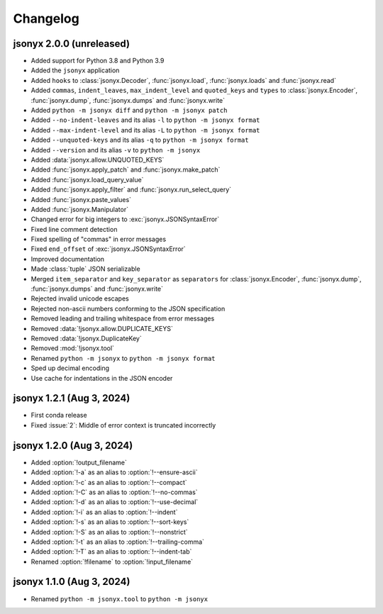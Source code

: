 Changelog
=========

jsonyx 2.0.0 (unreleased)
-------------------------

.. todo:: Add release date

- Added support for Python 3.8 and Python 3.9
- Added the ``jsonyx`` application
- Added ``hooks`` to :class:`jsonyx.Decoder`, :func:`jsonyx.load`,
  :func:`jsonyx.loads` and :func:`jsonyx.read`
- Added ``commas``, ``indent_leaves``, ``max_indent_level`` and ``quoted_keys``
  and ``types`` to :class:`jsonyx.Encoder`, :func:`jsonyx.dump`,
  :func:`jsonyx.dumps` and :func:`jsonyx.write`
- Added ``python -m jsonyx diff`` and ``python -m jsonyx patch``
- Added ``--no-indent-leaves`` and its alias ``-l`` to ``python -m jsonyx format``
- Added ``--max-indent-level`` and its alias ``-L`` to ``python -m jsonyx format``
- Added ``--unquoted-keys`` and its alias ``-q`` to ``python -m jsonyx format``
- Added ``--version`` and its alias ``-v`` to ``python -m jsonyx``
- Added :data:`jsonyx.allow.UNQUOTED_KEYS`
- Added :func:`jsonyx.apply_patch` and :func:`jsonyx.make_patch`
- Added :func:`jsonyx.load_query_value`
- Added :func:`jsonyx.apply_filter` and :func:`jsonyx.run_select_query`
- Added :func:`jsonyx.paste_values`
- Added :func:`jsonyx.Manipulator`
- Changed error for big integers to :exc:`jsonyx.JSONSyntaxError`
- Fixed line comment detection
- Fixed spelling of "commas" in error messages
- Fixed ``end_offset`` of :exc:`jsonyx.JSONSyntaxError`
- Improved documentation
- Made :class:`tuple` JSON serializable
- Merged ``item_separator`` and ``key_separator`` as ``separators`` for
  :class:`jsonyx.Encoder`, :func:`jsonyx.dump`, :func:`jsonyx.dumps` and
  :func:`jsonyx.write`
- Rejected invalid unicode escapes
- Rejected non-ascii numbers conforming to the JSON specification
- Removed leading and trailing whitespace from error messages
- Removed :data:`!jsonyx.allow.DUPLICATE_KEYS`
- Removed :data:`!jsonyx.DuplicateKey`
- Removed :mod:`!jsonyx.tool`
- Renamed ``python -m jsonyx`` to ``python -m jsonyx format``
- Sped up decimal encoding
- Use cache for indentations in the JSON encoder

jsonyx 1.2.1 (Aug 3, 2024)
--------------------------

- First conda release
- Fixed :issue:`2`: Middle of error context is truncated incorrectly

jsonyx 1.2.0 (Aug 3, 2024)
--------------------------

- Added :option:`!output_filename`
- Added :option:`!-a` as an alias to :option:`!--ensure-ascii`
- Added :option:`!-c` as an alias to :option:`!--compact`
- Added :option:`!-C` as an alias to :option:`!--no-commas`
- Added :option:`!-d` as an alias to :option:`!--use-decimal`
- Added :option:`!-i` as an alias to :option:`!--indent`
- Added :option:`!-s` as an alias to :option:`!--sort-keys`
- Added :option:`!-S` as an alias to :option:`!--nonstrict`
- Added :option:`!-t` as an alias to :option:`!--trailing-comma`
- Added :option:`!-T` as an alias to :option:`!--indent-tab`
- Renamed :option:`!filename` to :option:`!input_filename`

jsonyx 1.1.0 (Aug 3, 2024)
--------------------------

- Renamed ``python -m jsonyx.tool`` to ``python -m jsonyx``
